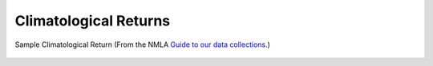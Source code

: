 Climatological Returns
======================


.. figure:: /samples/climatological_returns/Norwich_1912.png 
   :width: 95%
   :align: center

   Sample Climatological Return (From the NMLA `Guide to our data collections <https://www.metoffice.gov.uk/binaries/content/assets/mohippo/pdf/migrated/guide_to_nma_data_collections.compressed.pdf>`_.)

